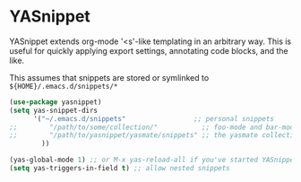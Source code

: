 * YASnippet
YASnippet extends org-mode '<s'-like templating in an arbitrary way.
This is useful for quickly applying export settings, annotating code blocks, and the like. 

This assumes that snippets are stored or symlinked to =${HOME}/.emacs.d/snippets/*=
#+begin_src emacs-lisp
(use-package yasnippet)
(setq yas-snippet-dirs
      '("~/.emacs.d/snippets"                 ;; personal snippets
;;        "/path/to/some/collection/"           ;; foo-mode and bar-mode snippet collection
;;        "/path/to/yasnippet/yasmate/snippets" ;; the yasmate collection
        ))

(yas-global-mode 1) ;; or M-x yas-reload-all if you've started YASnippet already.
(setq yas-triggers-in-field t) ;; allow nested snippets
#+end_src
